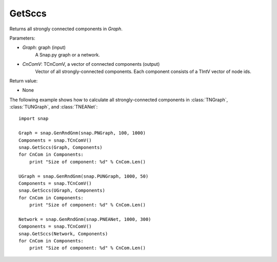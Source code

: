 GetSccs
'''''''

.. function:: GetSccs (Graph, CnComV)

Returns all strongly connected components in *Graph*.

Parameters:

- *Graph*: graph (input)
    A Snap.py graph or a network.

- *CnComV*: TCnComV, a vector of connected components (output)
    Vector of all strongly-connected components. Each component consists of a TIntV vector of node ids.

Return value:

- None


The following example shows how to calculate all strongly-connected components in
:class:`TNGraph`, :class:`TUNGraph`, and :class:`TNEANet`::

    import snap

    Graph = snap.GenRndGnm(snap.PNGraph, 100, 1000)
    Components = snap.TCnComV()
    snap.GetSccs(Graph, Components)
    for CnCom in Components:
        print "Size of component: %d" % CnCom.Len()

    UGraph = snap.GenRndGnm(snap.PUNGraph, 1000, 50)
    Components = snap.TCnComV()
    snap.GetSccs(UGraph, Components)
    for CnCom in Components:
        print "Size of component: %d" % CnCom.Len()

    Network = snap.GenRndGnm(snap.PNEANet, 1000, 300)
    Components = snap.TCnComV()
    snap.GetSccs(Network, Components)
    for CnCom in Components:
        print "Size of component: %d" % CnCom.Len()
            
